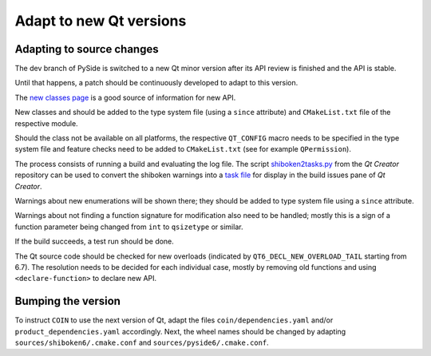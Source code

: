 .. _developer-adapt-qt:

Adapt to new Qt versions
========================

Adapting to source changes
--------------------------

The dev branch of PySide is switched to a new Qt minor version
after its API review is finished and the API is stable.

Until that happens, a patch should be continuously developed
to adapt to this version.

The `new classes page <https://doc-snapshots.qt.io/qt6-6.7/newclasses67.html>`_
is a good source of information for new API.

New classes and should be added to the type system file (using
a ``since`` attribute) and ``CMakeList.txt`` file of the respective module.

Should the class not be available on all platforms, the respective
``QT_CONFIG`` macro needs to be specified in the type system file and
feature checks need to be added to ``CMakeList.txt`` (see for example
``QPermission``).

The process consists of running a build and evaluating the log file.
The script
`shiboken2tasks.py <https://code.qt.io/cgit/qt-creator/qt-creator.git/tree/scripts/shiboken2tasks.py>`_
from the *Qt Creator* repository can be used to convert the shiboken warnings
into a `task file <https://doc.qt.io/qtcreator/creator-task-lists.html>`_
for display in the build issues pane of *Qt Creator*.

Warnings about new enumerations will be shown there; they should be added
to type system file using a ``since`` attribute.

Warnings about not finding a function signature for modification
also need to be handled; mostly this is a sign of a function parameter
being changed from ``int`` to ``qsizetype`` or similar.

If the build succeeds, a test run should be done.

The Qt source code should be checked for new overloads
(indicated by ``QT6_DECL_NEW_OVERLOAD_TAIL`` starting from 6.7).
The resolution needs to be decided for each individual case,
mostly by removing old functions and using ``<declare-function>``
to declare new API.

Bumping the version
-------------------

To instruct ``COIN`` to use the next version of Qt, adapt the files
``coin/dependencies.yaml`` and/or ``product_dependencies.yaml`` accordingly.
Next, the wheel names should be changed by adapting
``sources/shiboken6/.cmake.conf`` and ``sources/pyside6/.cmake.conf``.
